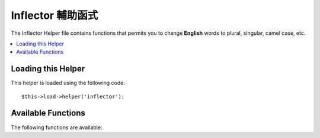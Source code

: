 ##################
Inflector 輔助函式
##################

The Inflector Helper file contains functions that permits you to change
**English** words to plural, singular, camel case, etc.

.. contents::
  :local:

.. raw:: html

  <div class="custom-index container"></div>

Loading this Helper
===================

This helper is loaded using the following code::

	$this->load->helper('inflector');

Available Functions
===================

The following functions are available:


.. php:function:: singular($str)

	:param	string	$str: Input string
	:returns:	A singular word
	:rtype:	string

	Changes a plural word to singular. Example::

		echo singular('dogs'); // Prints 'dog'

.. php:function:: plural($str)

	:param	string	$str: Input string
	:returns:	A plural word
	:rtype:	string

	Changes a singular word to plural. Example::

		echo plural('dog'); // Prints 'dogs'

.. php:function:: camelize($str)

	:param	string	$str: Input string
	:returns:	Camelized string
	:rtype:	string

	Changes a string of words separated by spaces or underscores to camel
	case. Example::

		echo camelize('my_dog_spot'); // Prints 'myDogSpot'

.. php:function:: underscore($str)

	:param	string	$str: Input string
	:returns:	String containing underscores instead of spaces
	:rtype:	string

	Takes multiple words separated by spaces and underscores them.
	Example::

		echo underscore('my dog spot'); // Prints 'my_dog_spot'

.. php:function:: humanize($str[, $separator = '_'])

	:param	string	$str: Input string
	:param	string	$separator: Input separator
	:returns:	Humanized string
	:rtype:	string

	Takes multiple words separated by underscores and adds spaces between
	them. Each word is capitalized.

	Example::

		echo humanize('my_dog_spot'); // Prints 'My Dog Spot'

	To use dashes instead of underscores::

		echo humanize('my-dog-spot', '-'); // Prints 'My Dog Spot'

.. php:function:: is_countable($word)

	:param	string	$word: Input string
	:returns:	TRUE if the word is countable or FALSE if not
	:rtype:	bool

	Checks if the given word has a plural version. Example::

		is_countable('equipment'); // Returns FALSE
